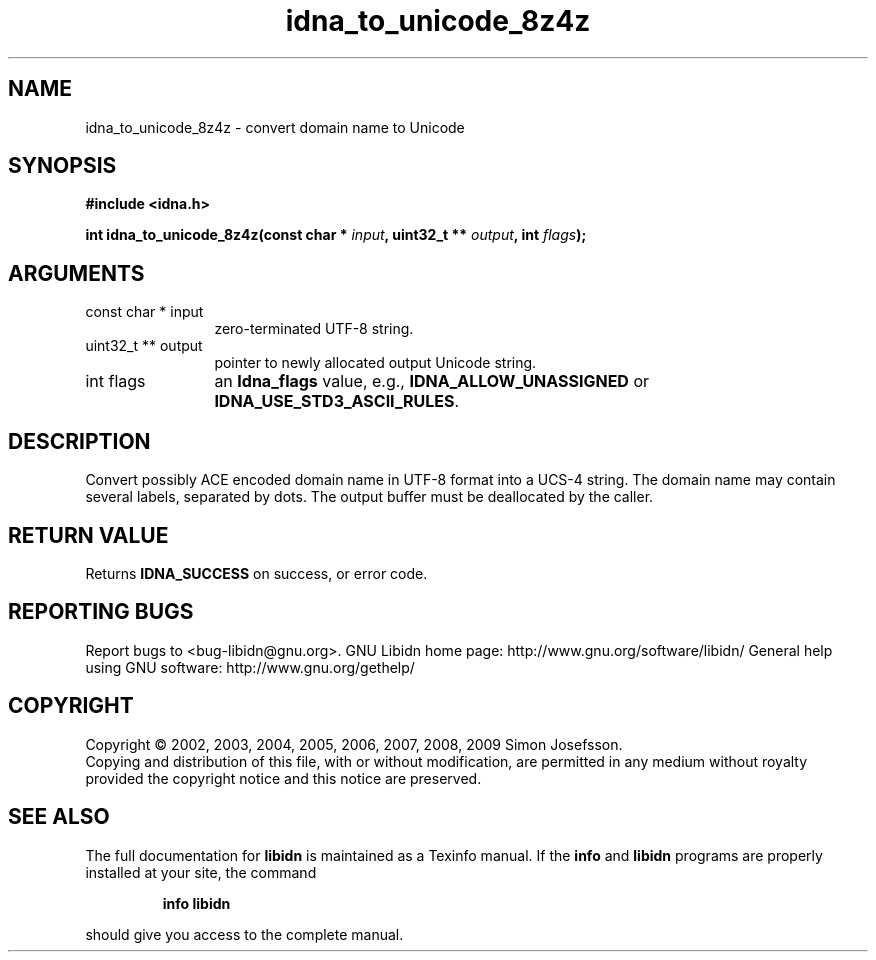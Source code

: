 .\" DO NOT MODIFY THIS FILE!  It was generated by gdoc.
.TH "idna_to_unicode_8z4z" 3 "1.12" "libidn" "libidn"
.SH NAME
idna_to_unicode_8z4z \- convert domain name to Unicode
.SH SYNOPSIS
.B #include <idna.h>
.sp
.BI "int idna_to_unicode_8z4z(const char * " input ", uint32_t ** " output ", int " flags ");"
.SH ARGUMENTS
.IP "const char * input" 12
zero\-terminated UTF\-8 string.
.IP "uint32_t ** output" 12
pointer to newly allocated output Unicode string.
.IP "int flags" 12
an \fBIdna_flags\fP value, e.g., \fBIDNA_ALLOW_UNASSIGNED\fP or
\fBIDNA_USE_STD3_ASCII_RULES\fP.
.SH "DESCRIPTION"
Convert possibly ACE encoded domain name in UTF\-8 format into a
UCS\-4 string.  The domain name may contain several labels,
separated by dots.  The output buffer must be deallocated by the
caller.
.SH "RETURN VALUE"
Returns \fBIDNA_SUCCESS\fP on success, or error code.
.SH "REPORTING BUGS"
Report bugs to <bug-libidn@gnu.org>.
GNU Libidn home page: http://www.gnu.org/software/libidn/
General help using GNU software: http://www.gnu.org/gethelp/
.SH COPYRIGHT
Copyright \(co 2002, 2003, 2004, 2005, 2006, 2007, 2008, 2009 Simon Josefsson.
.br
Copying and distribution of this file, with or without modification,
are permitted in any medium without royalty provided the copyright
notice and this notice are preserved.
.SH "SEE ALSO"
The full documentation for
.B libidn
is maintained as a Texinfo manual.  If the
.B info
and
.B libidn
programs are properly installed at your site, the command
.IP
.B info libidn
.PP
should give you access to the complete manual.
